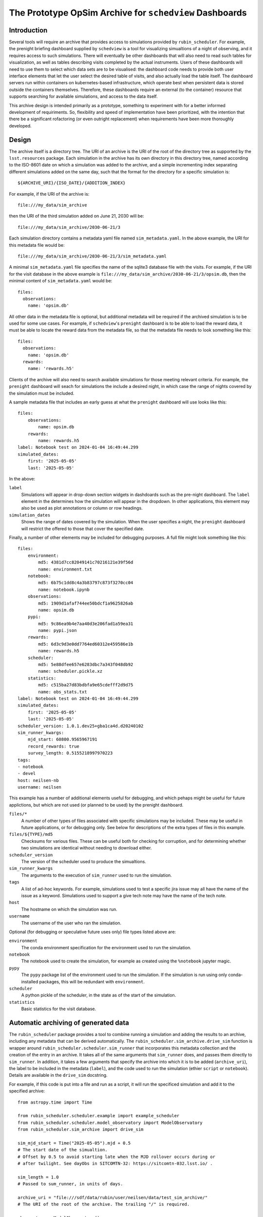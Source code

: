 ========================================================
The Prototype OpSim Archive for ``schedview`` Dashboards
========================================================

Introduction
------------

Several tools will require an archive that provides access to simulations provided by ``rubin_scheduler``.
For example, the prenight briefing dashboard supplied by ``schedview`` is a tool for visualizing simualtions of a night of observing, and it requires access to such simulations.
There will eventually be other dashboards that will also need to read such tables for visualization, as well as tables describing visits completed by the actual instruments.
Users of these dashboards will need to use them to select which data sets are to be visualised: the dashboard code needs to provide both user interface elements that let the user select the desired table of visits, and also actually load the table itself.
The dashboard servers run within containers on kubernetes-based infrastructure, which operate best when persistent data is stored outside the containers themselves.
Therefore, these dashboards require an external (to the container) resource that supports searching for available simulations, and access to the data itself.

This archive design is intended primarily as a prototype, something to experiment with for a better informed development of requiriments.
So, flexibility and speed of implementation have been prioritized, with the intention that there be a significant rofactoring (or even outright replacement) when requirements have been more thoroughly developed.

Design
------

The archive itself is a directory tree.
The URI of an archive is the URI of the root of the directory tree as supported by the ``lsst.resources`` package.
Each simulation in the archive has its own directory in this directory tree, named according to the ISO-8601 date on which a simulation was added to the archive, and a simple incrementing index separating different simulations added on the same day, such that the format for the directory for a specific simulation is::

    ${ARCHIVE_URI}/{ISO_DATE}/{ADDITION_INDEX}

For example, if the URI of the archive is::

    file:///my_data/sim_archive

then the URI of the third simulation added on June 21, 2030 will be::

    file:///my_data/sim_archive/2030-06-21/3

Each simulation directory contains a metadata yaml file named ``sim_metadata.yaml``.
In the above example, the URI for this metadata file would be::

    file:///my_data/sim_archive/2030-06-21/3/sim_metadata.yaml

A minimal ``sim_metadata.yaml`` file specifies the name of the sqlite3 database file with the visits.
For example, if the URI for the visit database in the above example is ``file:///my_data/sim_archive/2030-06-21/3/opsim.db``, then the minimal content of ``sim_metadata.yaml`` would be::

    files:
      observations:
        name: 'opsim.db'

All other data in the metadata file is optional, but additional metadata will be required if the archived simulation is to be used for some use cases.
For example, if ``schedview``'s ``prenight`` dashboard is to be able to load the reward data, it must be able to locate the reward data from the metadata file, so that the metadata file needs to look something like this::

    files:
      observations:
        name: 'opsim.db'
      rewards:
        name: 'rewards.h5'

Clients of the archive will also need to search available simulations for those meeting relevant criteria.
For example, the ``prenight`` dashboard will seach for simulations the include a desired night, in which case the range of nights covered by the simulation must be included.

A sample metadata file that includes an early guess at what the ``prenight`` dashboard will use looks like this::

    files:
        observations:
            name: opsim.db
        rewards:
            name: rewards.h5
    label: Notebook test on 2024-01-04 16:49:44.299
    simulated_dates:
        first: '2025-05-05'
        last: '2025-05-05'

In the above:

``label``
  Simulations will appear in drop-down section widgets in dashdoards such as the pre-night dashboard.
  The ``label`` element in the determines how the simulation will appear in the dropdown.
  In other applications, this element may also be used as plot annotations or column or row headings.

``simulation_dates``
  Shows the range of dates covered by the simulation.
  When the user specifies a night, the ``prenight`` dashboard will restrict the offered to those that cover the specified date.
  

Finally, a number of other elements may be included for debugging purposes.
A full file might look something like this::

    files:
        environment:
            md5: 4381d7cc82049141c70216121e39f56d
            name: environment.txt
        notebook:
            md5: 6b75c1dd8c4a3b83797c873f3270cc04
            name: notebook.ipynb
        observations:
            md5: 1909d1afaf744ee50bdcf1a9625826ab
            name: opsim.db
        pypi:
            md5: 9c86ea9b4e7aa40d3e206fad1a59ea31
            name: pypi.json
        rewards:
            md5: 6d3c9d3e0dd7764ed60312e459586e1b
            name: rewards.h5
        scheduler:
            md5: 5e88dfee657e6283dbc7a343f048db92
            name: scheduler.pickle.xz
        statistics:
            md5: c515ba27d83bdbfa9e65cdefff2d9d75
            name: obs_stats.txt
    label: Notebook test on 2024-01-04 16:49:44.299
    simulated_dates:
        first: '2025-05-05'
        last: '2025-05-05'
    scheduler_version: 1.0.1.dev25+gba1ca4d.d20240102
    sim_runner_kwargs:
        mjd_start: 60800.9565967191
        record_rewards: true
        survey_length: 0.5155218997970223
    tags:
    - notebook
    - devel
    host: neilsen-nb
    username: neilsen

This example has a number of additional elements useful for debugging, and which pehaps might be useful for future applictions, but which are not used (or planned to be used) by the prenight dashboard.

``files/*``
  A number of other types of files associated with specific simulations may be included.
  These may be useful in future applications, or for debugging only.
  See below for descriptions of the extra types of files in this example.
``files/${TYPE}/md5``
  Checksums for various files.
  These can be useful both for checking for corruption, and for determining whether two simulations are identical without needing to download either.
``scheduler_version``
  The version of the scheduler used to produce the simualtions.
``sim_runner_kwargs``
  The arguments to the execution of ``sim_runner`` used to run the simulation.
``tags``
  A list of ad-hoc keywords.
  For example, simulations used to test a specific jira issue may all have the name of the issue as a keyword.
  Simulations used to support a give tech note may have the name of the tech note.
``host``
  The hostname on which the simulation was run.
``username``
  The username of the user who ran the simulation.

Optional (for debugging or speculative future uses only) file types listed above are:

``environment``
  The conda environment specification for the environment used to run the simulation.
``notebook``
  The notebook used to create the simulation, for example as created using the ``%notebook`` jupyter magic.
``pypy``
  The ``pypy`` package list of the environment used to run the simulation.
  If the simulation is run using only conda-installed packages, this will be redundant with ``environment``.
``scheduler``
  A python pickle of the scheduler, in the state as of the start of the simulation.
``statistics``
  Basic statistics for the visit database.

Automatic archiving of generated data
-------------------------------------

The ``rubin_scheduler`` package provides a tool to combine running a simulation and adding the results to an archive, including any metadata that can be derived automatically.
The ``rubin_scheduler.sim_archive.drive_sim`` function is wrapper around ``rubin_scheduler.scheduler.sim_runner`` that incorporates this metadata collection and the creation of the entry in an archive.
It takes all of the same arguments that ``sim_runner`` does, and passes them directly to ``sim_runner``.
In addition, it takes a few arguments that specify the archive into which it is to be added (``archive_uri``), the label to be included in the metadata (``label``), and the code used to run the simulation (ethier ``script`` or ``notebook``).
Details are available in the ``drive_sim`` docstring.

For example, if this code is put into a file and run as a script, it will run the specificed simulation and add it to the specified archive::

  from astropy.time import Time

  from rubin_scheduler.scheduler.example import example_scheduler
  from rubin_scheduler.scheduler.model_observatory import ModelObservatory
  from rubin_scheduler.sim_archive import drive_sim

  sim_mjd_start = Time("2025-05-05").mjd + 0.5
  # The start date of the simualtion.
  # Offset by 0.5 to avoid starting late when the MJD rollover occurs during or
  # after twilight. See dayObs in SITCOMTN-32: https://sitcomtn-032.lsst.io/ .

  sim_length = 1.0
  # Passed to sum_runner, in units of days.

  archive_uri = "file:///sdf/data/rubin/user/neilsen/data/test_sim_archive/"
  # The URI of the root of the archive. The trailing "/" is required.

  observatory = ModelObservatory()
  scheduler = example_scheduler()
  scheduler.keep_rewards = True

  results = drive_sim(
      observatory=observatory,
      scheduler=scheduler,
      archive_uri=archive_uri,
      label=f"Example simulation started at {Time.now().iso}.",
      script=__file__,
      tags=["example"],
      mjd_start=sim_mjd_start,
      survey_length=sim_length,
      record_rewards=True,
  )

The result looks like this::

  bash$ ls /sdf/data/rubin/user/neilsen/data/test_sim_archive/2024-01-18/1
  environment.txt  example_archived_sim_driver.py  obs_stats.txt  opsim.db  pypi.json  rewards.h5  scheduler.pickle.xz  sim_metadata.yaml
  bash$ cat /sdf/data/rubin/user/neilsen/data/test_sim_archive/2024-01-18/1/sim_metadata.yaml
  files:
      environment:
          md5: 33f94ddf8975f9641a1f524fd22e362e
          name: environment.txt
      observations:
          md5: 8b1ee9a604a88d2708d2bfd924ac3cd9
          name: opsim.db
      pypi:
          md5: 51a8deee5018f59f20d5741fd1a64778
          name: pypi.json
      rewards:
          md5: 10e4ab9397382bfa108fa21354da3526
          name: rewards.h5
      scheduler:
          md5: 35713860dc9ba7a425500f63939d0e02
          name: scheduler.pickle.xz
      script:
          md5: b4a476a4fd1231ea1ca44149784f1c3f
          name: example_archived_sim_driver.py
      statistics:
          md5: 7c6a6af38aff3ce4145146e35f929b47
          name: obs_stats.txt
  host: sdfrome002.sdf.slac.stanford.edu
  label: Example simulation started at 2024-01-18 15:46:27.758.
  scheduler_version: 1.0.1.dev25+gba1ca4d.d20240102
  sim_runner_kwargs:
      mjd_start: 60800.5
      record_rewards: true
      survey_length: 1.0
  simulated_dates:
      first: '2025-05-04'
      last: '2025-05-04'
  tags:
  - example
  username: neilsen

